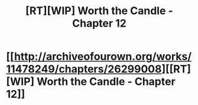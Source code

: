 #+TITLE: [RT][WIP] Worth the Candle - Chapter 12

* [[http://archiveofourown.org/works/11478249/chapters/26299008][[RT][WIP] Worth the Candle - Chapter 12]]
:PROPERTIES:
:Author: ProfessorPhi
:Score: 18
:DateUnix: 1501810582.0
:DateShort: 2017-Aug-04
:END:
